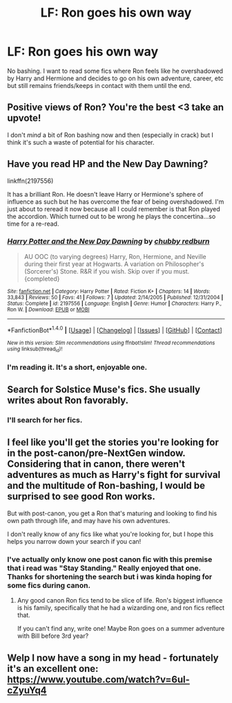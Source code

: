 #+TITLE: LF: Ron goes his own way

* LF: Ron goes his own way
:PROPERTIES:
:Score: 15
:DateUnix: 1520219187.0
:DateShort: 2018-Mar-05
:FlairText: Request
:END:
No bashing. I want to read some fics where Ron feels like he overshadowed by Harry and Hermione and decides to go on his own adventure, career, etc but still remains friends/keeps in contact with them until the end.


** Positive views of Ron? You're the best <3 take an upvote!

I don't /mind/ a bit of Ron bashing now and then (especially in crack) but I think it's such a waste of potential for his character.
:PROPERTIES:
:Author: SteamAngel
:Score: 9
:DateUnix: 1520276370.0
:DateShort: 2018-Mar-05
:END:


** Have you read HP and the New Day Dawning?

linkffn(2197556)

It has a brilliant Ron. He doesn't leave Harry or Hermione's sphere of influence as such but he has overcome the fear of being overshadowed. I'm just about to reread it now because all I could remember is that Ron played the accordion. Which turned out to be wrong he plays the concertina...so time for a re-read.
:PROPERTIES:
:Author: KarelJanovic
:Score: 6
:DateUnix: 1520228892.0
:DateShort: 2018-Mar-05
:END:

*** [[http://www.fanfiction.net/s/2197556/1/][*/Harry Potter and the New Day Dawning/*]] by [[https://www.fanfiction.net/u/635221/chubby-redburn][/chubby redburn/]]

#+begin_quote
  AU OOC (to varying degrees) Harry, Ron, Hermione, and Neville during their first year at Hogwarts. A variation on Philosopher's (Sorcerer's) Stone. R&R if you wish. Skip over if you must. {completed}
#+end_quote

^{/Site/: [[http://www.fanfiction.net/][fanfiction.net]] *|* /Category/: Harry Potter *|* /Rated/: Fiction K+ *|* /Chapters/: 14 *|* /Words/: 33,843 *|* /Reviews/: 50 *|* /Favs/: 41 *|* /Follows/: 7 *|* /Updated/: 2/14/2005 *|* /Published/: 12/31/2004 *|* /Status/: Complete *|* /id/: 2197556 *|* /Language/: English *|* /Genre/: Humor *|* /Characters/: Harry P., Ron W. *|* /Download/: [[http://www.ff2ebook.com/old/ffn-bot/index.php?id=2197556&source=ff&filetype=epub][EPUB]] or [[http://www.ff2ebook.com/old/ffn-bot/index.php?id=2197556&source=ff&filetype=mobi][MOBI]]}

--------------

*FanfictionBot*^{1.4.0} *|* [[[https://github.com/tusing/reddit-ffn-bot/wiki/Usage][Usage]]] | [[[https://github.com/tusing/reddit-ffn-bot/wiki/Changelog][Changelog]]] | [[[https://github.com/tusing/reddit-ffn-bot/issues/][Issues]]] | [[[https://github.com/tusing/reddit-ffn-bot/][GitHub]]] | [[[https://www.reddit.com/message/compose?to=tusing][Contact]]]

^{/New in this version: Slim recommendations using/ ffnbot!slim! /Thread recommendations using/ linksub(thread_id)!}
:PROPERTIES:
:Author: FanfictionBot
:Score: 1
:DateUnix: 1520228902.0
:DateShort: 2018-Mar-05
:END:


*** I'm reading it. It's a short, enjoyable one.
:PROPERTIES:
:Score: 1
:DateUnix: 1520269592.0
:DateShort: 2018-Mar-05
:END:


** Search for Solstice Muse's fics. She usually writes about Ron favorably.
:PROPERTIES:
:Author: Termsndconditions
:Score: 2
:DateUnix: 1520260727.0
:DateShort: 2018-Mar-05
:END:

*** I'll search for her fics.
:PROPERTIES:
:Score: 1
:DateUnix: 1520269617.0
:DateShort: 2018-Mar-05
:END:


** I feel like you'll get the stories you're looking for in the post-canon/pre-NextGen window. Considering that in canon, there weren't adventures as much as Harry's fight for survival and the multitude of Ron-bashing, I would be surprised to see good Ron works.

But with post-canon, you get a Ron that's maturing and looking to find his own path through life, and may have his own adventures.

I don't really know of any fics like what you're looking for, but I hope this helps you narrow down your search if you can!
:PROPERTIES:
:Author: patil-triplet
:Score: 3
:DateUnix: 1520219607.0
:DateShort: 2018-Mar-05
:END:

*** I've actually only know one post canon fic with this premise that i read was "Stay Standing." Really enjoyed that one. Thanks for shortening the search but i was kinda hoping for some fics during canon.
:PROPERTIES:
:Score: 2
:DateUnix: 1520221047.0
:DateShort: 2018-Mar-05
:END:

**** Any good canon Ron fics tend to be slice of life. Ron's biggest influence is his family, specifically that he had a wizarding one, and ron fics reflect that.

If you can't find any, write one! Maybe Ron goes on a summer adventure with Bill before 3rd year?
:PROPERTIES:
:Author: patil-triplet
:Score: 2
:DateUnix: 1520224591.0
:DateShort: 2018-Mar-05
:END:


** Welp I now have a song in my head - fortunately it's an excellent one: [[https://www.youtube.com/watch?v=6ul-cZyuYq4]]
:PROPERTIES:
:Author: SteamAngel
:Score: 1
:DateUnix: 1520276239.0
:DateShort: 2018-Mar-05
:END:
